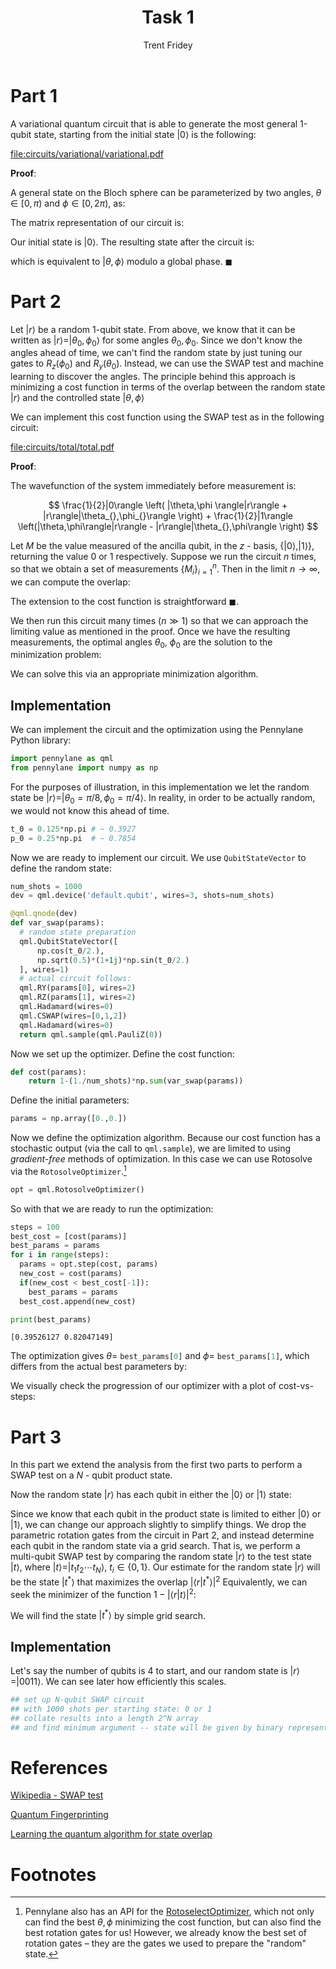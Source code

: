 #+TITLE: Task 1
#+AUTHOR: Trent Fridey
#+STARTUP: latexpreview
#+LATEX_HEADER: \setlength\parindent{0pt}
#+LATEX_HEADER: \usepackage[bottom]{footmisc}

\pagebreak

* Part 1

A variational quantum circuit that is able to generate the most general 1-qubit state, starting from the initial state $|0\rangle$ is the following:

[[file:circuits/variational/variational.pdf]]

**Proof**:

A general state on the Bloch sphere can be parameterized by two angles, $\theta \in [0,\pi)$ and $\phi \in [0,2\pi)$, as:

\begin{equation*}
| \theta, \phi \rangle =
\begin{bmatrix}
\cos(\theta/2) \\
e^{i\phi}\sin(\theta/2)
\end{bmatrix}
\end{equation*}


The matrix representation of our circuit is:

\begin{align*}
R_z(\phi)R_y(\theta) &= 
\begin{bmatrix}
\cos(\theta/2) & -\sin(\theta/2) \\
\sin(\theta/2) & \cos(\theta/2)
\end{bmatrix}
\begin{bmatrix}
e^{-i\phi/2} & 0 \\
0 & e^{i\phi/2}  \\
\end{bmatrix} \\
&=
\begin{bmatrix}
\cos(\theta/2)e^{-i\phi/2} & -\sin(\theta/2)e^{i\phi/2} \\
\sin(\theta/2)e^{-i\phi/2} & \cos(\theta/2)e^{i\phi/2}
\end{bmatrix}
\end{align*}

Our initial state is $|0\rangle$. The resulting state after the circuit is:

\begin{align*}
R_z(\phi)R_y(\theta)|0\rangle &= 
\begin{bmatrix}
\cos(\theta/2)e^{-i\phi/2} & -\sin(\theta/2)e^{i\phi/2} \\
\sin(\theta/2)e^{-i\phi/2} & \cos(\theta/2)e^{i\phi/2}
\end{bmatrix}
\begin{bmatrix}
1 \\
0
\end{bmatrix} \\
&=
e^{-i\phi/2}\begin{bmatrix}
\cos(\theta/2) \\
e^{i\phi}\sin(\theta/2)
\end{bmatrix}
=
| \theta, \phi \rangle 
\end{align*}


which is equivalent to $|\theta,\phi\rangle$ modulo a global phase. $\blacksquare$

\pagebreak

* Part 2

Let $|r\rangle$ be a random 1-qubit state. From above, we know that it can be written as $|r\rangle = |\theta_0,\phi_0\rangle$ for some angles $\theta_0, \phi_0$. Since we don't know the angles ahead of time, we can't find the random state by just tuning our gates to $R_z(\phi_0)$ and $R_y(\theta_0)$. Instead, we can use the SWAP test and machine learning to discover the angles. The principle behind this approach is minimizing a cost function in terms of the overlap between the random state $|r\rangle$ and the controlled state $|\theta, \phi\rangle$
   
\begin{equation*}
\text{cost} \propto 1-|\langle r | \theta, \phi \rangle|^2
\end{equation*}

We can implement this cost function using the SWAP test as in the following circuit:

[[file:circuits/total/total.pdf]]

**Proof**:

The wavefunction of the system immediately before measurement is:


\[
\frac{1}{2}|0\rangle \left( |\theta,\phi \rangle|r\rangle + |r\rangle|\theta_{},\phi_{}\rangle \right) +
 \frac{1}{2}|1\rangle \left(|\theta,\phi\rangle|r\rangle - |r\rangle|\theta_{},\phi\rangle \right)
\]

Let $M$ be the value measured of the ancilla qubit, in the $z$ - basis, $\{|0\rangle, |1\rangle \}$, returning the value 0 or 1 respectively. Suppose we run the circuit $n$ times, so that we obtain a set of measurements $\{ M_i \}_{i=1}^n$. Then in the limit $n\to\infty$, we can compute the overlap:

\begin{equation*}
\lim_{n\to\infty } \left( 1 - \frac{2}{n}\sum_{i=1}^n M_i \right) = |\langle r | \theta, \phi \rangle|^2
\end{equation*}


The extension to the cost function is straightforward $\blacksquare$.


We then run this circuit many times $(n \gg 1)$ so that we can approach the limiting value as mentioned in the proof. Once we have the resulting measurements, the optimal angles $\theta_0$, $\phi_0$ are the solution to the minimization problem:

\begin{equation*}
(\theta_{0}, \phi_{0}) = \arg\min_{(\theta, \phi)} \frac{2}{n}\sum_{i=1}^{n} M_i
\end{equation*}

We can solve this via an appropriate minimization algorithm.

\pagebreak

** Implementation

   
We can implement the circuit and the optimization using the Pennylane Python library:

#+BEGIN_SRC python :session :tangle yes
  import pennylane as qml
  from pennylane import numpy as np
#+end_src

For the purposes of illustration, in this implementation we let the random state be $|r\rangle = |\theta_0=\pi/8, \phi_0=\pi/4 \rangle$. In reality, in order to be actually random, we would not know this ahead of time.

#+begin_src python :session :tangle yes
  t_0 = 0.125*np.pi # ~ 0.3927
  p_0 = 0.25*np.pi  # ~ 0.7854
#+end_src

Now we are ready to implement our circuit. We use ~QubitStateVector~ to define the random state: 

#+begin_src python :session :tangle yes
 num_shots = 1000
 dev = qml.device('default.qubit', wires=3, shots=num_shots)

 @qml.qnode(dev)
 def var_swap(params):
   # random state preparation
   qml.QubitStateVector([
       np.cos(t_0/2.),
       np.sqrt(0.5)*(1+1j)*np.sin(t_0/2.)
   ], wires=1)
   # actual circuit follows:
   qml.RY(params[0], wires=2)
   qml.RZ(params[1], wires=2)
   qml.Hadamard(wires=0)
   qml.CSWAP(wires=[0,1,2])
   qml.Hadamard(wires=0)
   return qml.sample(qml.PauliZ(0))
#+END_SRC

#+RESULTS:


#+BEGIN_SRC python :session :results output :exports none

# We can print this circuit to ensure it is correct:
# (the values were chosen because the PennyLane API requires it).
var_swap([np.pi/2, 0.2])
print(var_swap.draw())
#+END_SRC

#+RESULTS:
:  0: ──H─────────────────────╭C─────H──┤ Sample[Z] 
:  1: ──RY(0.393)──RZ(0.785)──├SWAP─────┤           
:  2: ──RY(1.57)───RZ(0.2)────╰SWAP─────┤

Now we set up the optimizer.
Define the cost function:

#+BEGIN_SRC python :session :tangle yes
def cost(params):
    return 1-(1./num_shots)*np.sum(var_swap(params))
#+END_SRC

#+RESULTS:

Define the initial parameters:

#+BEGIN_SRC python :session :tangle yes
params = np.array([0.,0.])
#+END_SRC

#+RESULTS:

#+BEGIN_SRC python :session :results output :exports none
print(cost(params))
#+END_SRC

#+RESULTS:
: 0.0

  Now we define the optimization algorithm.
  Because our cost function has a stochastic output (via the call to ~qml.sample~), we are limited to using /gradient-free/ methods of optimization.
  In this case we can use Rotosolve via the ~RotosolveOptimizer~.[fn:1]
 
#+BEGIN_SRC python :session :tangle yes
opt = qml.RotosolveOptimizer()

#+END_SRC

#+RESULTS:

So with that we are ready to run the optimization:

#+BEGIN_SRC python :session :tangle yes :results output :exports both
  steps = 100
  best_cost = [cost(params)]
  best_params = params
  for i in range(steps):
    params = opt.step(cost, params)
    new_cost = cost(params)
    if(new_cost < best_cost[-1]):
      best_params = params
    best_cost.append(new_cost)

  print(best_params)
#+END_SRC

#+RESULTS:
: [0.39526127 0.82047149]

The optimization gives $\theta =$ src_python[:session]{best_params[0]} and $\phi =$ src_python[:session]{best_params[1]}, which differs from the actual best parameters by:

#+BEGIN_SRC python :session :results output latex :exports results
  t_d = t_0 - best_params[0]
  p_d = p_0 - best_params[1]
  print(r"$\theta - \pi/8 = {:.3}, \phi - \pi/4 = {:.3}$".format(best_params[0] - t_0, best_params[1] - p_0))
#+END_SRC

#+RESULTS:
#+begin_export latex
$\theta - \pi/8 = -0.0133, \phi - \pi/4 = -0.0798$
#+end_export


#+NAME: savefig
#+BEGIN_SRC python :var figname="plot.png" width=5 height=5 :exports none
  return f"""plt.savefig('{figname}', width={width}, height={height})
  '{figname}'"""
#+END_SRC

\pagebreak

We visually check the progression of our optimizer with a plot of cost-vs-steps:

#+header: :noweb strip-export
#+BEGIN_SRC python :results value file :session :exports results
  import matplotlib.pyplot as plt
  plt.style.use('classic')

  fig, ax = plt.subplots()

  ax.plot(best_cost)
  ax.set_title('Cost vs. Step number')
  ax.set_xlabel('Step number')
  ax.set_ylabel('Cost')
  fig.tight_layout()

  <<savefig(figname="images/rotosolve.png")>>
#+END_SRC

#+RESULTS:
[[file:images/rotosolve.png]]


* Part 3
  
In this part we extend the analysis from the first two parts to perform a SWAP test on a $N$ - qubit product state.

Now the random state $|r\rangle$ has each qubit in either the $|0\rangle$ or $|1\rangle$ state:

\begin{equation*}
  |r\rangle = \bigotimes_{i=1}^{N}|k_{i}\rangle, \qquad k_{i} \in \{0,1\}
\end{equation*}

Since we know that each qubit in the product state is limited to either $|0\rangle$ or $|1\rangle$, we can change our approach slightly to simplify things.
We drop the parametric rotation gates from the circuit in Part 2, and instead determine each qubit in the random state via a grid search.
That is, we perform a multi-qubit SWAP test by comparing the random state $|r\rangle$ to the test state $|t\rangle$, where $|t\rangle = |t_1 t_2 \cdots t_N \rangle$, $t_i \in \{ 0, 1\}$. Our estimate for the random state $|r\rangle$ will be the state $|t^*\rangle$ that maximizes the overlap $\left|\langle r | t^* \rangle\right|^2$
Equivalently, we can seek the minimizer of the function $1-\left|\langle r | t\rangle\right|^2$:

\begin{equation*}
|t^*\rangle = \arg\min_{t_{1}t_{2}\cdots t_{N}}(1-\left|\langle r | t_1 t_2 \cdots t_N \rangle\right|^2)
\end{equation*}

We will find the state $|t^*\rangle$ by simple grid search.

** Implementation

Let's say the number of qubits is 4 to start, and our random state is $|r\rangle = |0011\rangle$.
We can see later how efficiently this scales.

#+BEGIN_SRC python :session
  ## set up N-qubit SWAP circuit
  ## with 1000 shots per starting state: 0 or 1
  ## collate results into a length 2^N array
  ## and find minimum argument -- state will be given by binary representation of index in array.
#+END_SRC

\pagebreak

* References

[[https://en.wikipedia.org/wiki/Swap_test][Wikipedia - SWAP test]]

[[https://arxiv.org/abs/quant-ph/0102001][Quantum Fingerprinting]]

[[https://arxiv.org/abs/1803.04114][Learning the quantum algorithm for state overlap]]

* Footnotes

[fn:1] Pennylane also has an API for the [[https://pennylane.readthedocs.io/en/stable/code/api/pennylane.RotoselectOptimizer.html][RotoselectOptimizer]], which not only can find the best $\theta, \phi$ minimizing the cost function, but can also find the best rotation gates for us! However, we already know the best set of rotation gates -- they are the gates we used to prepare the "random" state.
